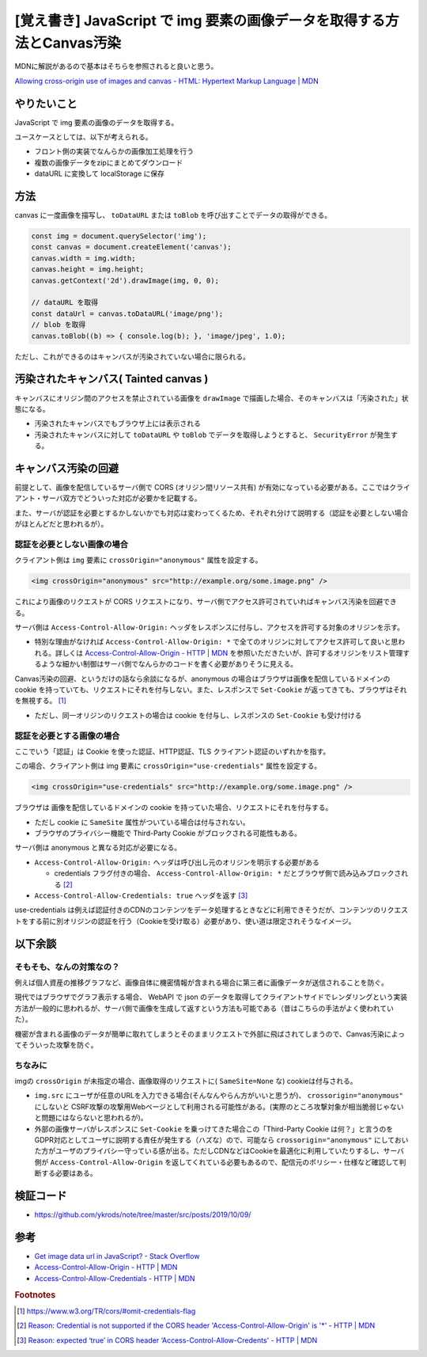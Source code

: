 .. post:: 2019-10-09
  :tags: JavaScript, Canvas, CORS, 同一オリジンポリシー
  :category: JavaScript

===========================================================================
[覚え書き] JavaScript で img 要素の画像データを取得する方法とCanvas汚染
===========================================================================

MDNに解説があるので基本はそちらを参照されると良いと思う。

`Allowing cross-origin use of images and canvas - HTML: Hypertext Markup Language | MDN <https://developer.mozilla.org/en-US/docs/Web/HTML/CORS_enabled_image>`_

やりたいこと
==============================================

JavaScript で img 要素の画像のデータを取得する。

ユースケースとしては、以下が考えられる。

- フロント側の実装でなんらかの画像加工処理を行う
- 複数の画像データをzipにまとめてダウンロード
- dataURL に変換して localStorage に保存

方法
======

canvas に一度画像を描写し、 ``toDataURL`` または ``toBlob`` を呼び出すことでデータの取得ができる。

.. code-block:: javascript

  const img = document.querySelector('img');
  const canvas = document.createElement('canvas');
  canvas.width = img.width;
  canvas.height = img.height;
  canvas.getContext('2d').drawImage(img, 0, 0);

  // dataURL を取得
  const dataUrl = canvas.toDataURL('image/png');
  // blob を取得
  canvas.toBlob((b) => { console.log(b); }, 'image/jpeg', 1.0);

ただし、これができるのはキャンバスが汚染されていない場合に限られる。

汚染されたキャンバス( Tainted canvas )
==========================================

キャンバスにオリジン間のアクセスを禁止されている画像を ``drawImage`` で描画した場合、そのキャンバスは「汚染された」状態になる。

- 汚染されたキャンバスでもブラウザ上には表示される
- 汚染されたキャンバスに対して ``toDataURL`` や ``toBlob`` でデータを取得しようとすると、 ``SecurityError`` が発生する。

キャンバス汚染の回避
===================================

前提として、画像を配信しているサーバ側で CORS (オリジン間リソース共有) が有効になっている必要がある。ここではクライアント・サーバ双方でどういった対応が必要かを記載する。

また、サーバが認証を必要とするかしないかでも対応は変わってくるため、それぞれ分けて説明する（認証を必要としない場合がほとんどだと思われるが）。

認証を必要としない画像の場合
------------------------------------------------------

クライアント側は ``img`` 要素に ``crossOrigin="anonymous"`` 属性を設定する。

.. code-block:: html

  <img crossOrigin="anonymous" src="http://example.org/some.image.png" />

これにより画像のリクエストが CORS リクエストになり、サーバ側でアクセス許可されていればキャンバス汚染を回避できる。

サーバ側は ``Access-Control-Allow-Origin:`` ヘッダをレスポンスに付与し、アクセスを許可する対象のオリジンを示す。

- 特別な理由がなければ ``Access-Control-Allow-Origin: *`` で全てのオリジンに対してアクセス許可して良いと思われる。詳しくは `Access-Control-Allow-Origin - HTTP | MDN <https://developer.mozilla.org/ja/docs/Web/HTTP/Headers/Access-Control-Allow-Origin>`_ を参照いただきたいが、許可するオリジンをリスト管理するような細かい制御はサーバ側でなんらかのコードを書く必要がありそうに見える。

Canvas汚染の回避、というだけの話なら余談になるが、anonymous の場合はブラウザは画像を配信しているドメインの cookie を持っていても、リクエストにそれを付与しない。また、レスポンスで ``Set-Cookie`` が返ってきても、ブラウザはそれを無視する。 [1]_

- ただし、同一オリジンのリクエストの場合は cookie を付与し、レスポンスの ``Set-Cookie`` も受け付ける

認証を必要とする画像の場合
------------------------------------------------------

ここでいう「認証」は Cookie を使った認証、HTTP認証、TLS クライアント認証のいずれかを指す。

この場合、クライアント側は img 要素に ``crossOrigin="use-credentials"`` 属性を設定する。

.. code-block:: html

  <img crossOrigin="use-credentials" src="http://example.org/some.image.png" />

ブラウザは 画像を配信しているドメインの cookie を持っていた場合、リクエストにそれを付与する。

- ただし cookie に ``SameSite`` 属性がついている場合は付与されない。
- ブラウザのプライバシー機能で Third-Party Cookie がブロックされる可能性もある。

サーバ側は anonymous と異なる対応が必要になる。

- ``Access-Control-Allow-Origin:`` ヘッダは呼び出し元のオリジンを明示する必要がある

  - credentials フラグ付きの場合、 ``Access-Control-Allow-Origin: *`` だとブラウザ側で読み込みブロックされる [2]_

- ``Access-Control-Allow-Credentials: true`` ヘッダを返す [3]_

use-credentials は例えば認証付きのCDNのコンテンツをデータ処理するときなどに利用できそうだが、コンテンツのリクエストをする前に別オリジンの認証を行う（Cookieを受け取る）必要があり、使い道は限定されそうなイメージ。

以下余談
===========================

そもそも、なんの対策なの？
----------------------------

例えば個人資産の推移グラフなど、画像自体に機密情報が含まれる場合に第三者に画像データが送信されることを防ぐ。

現代ではブラウザでグラフ表示する場合、 WebAPI で json のデータを取得してクライアントサイドでレンダリングという実装方法が一般的に思われるが、サーバ側で画像を生成して返すという方法も可能である（昔はこちらの手法がよく使われていた）。

機密が含まれる画像のデータが簡単に取れてしまうとそのままリクエストで外部に飛ばされてしまうので、Canvas汚染によってそういった攻撃を防ぐ。

ちなみに
-----------

imgの ``crossOrigin`` が未指定の場合、画像取得のリクエストに( ``SameSite=None`` な) cookieは付与される。

- ``img.src`` にユーザが任意のURLを入力できる場合(そんなんやらん方がいいと思うが)、 ``crossorigin="anonymous"`` にしないと CSRF攻撃の攻撃用Webページとして利用される可能性がある。(実際のところ攻撃対象が相当脆弱じゃないと問題にはならないと思われるが)。
- 外部の画像サーバがレスポンスに ``Set-Cookie`` を乗っけてきた場合この「Third-Party Cookie は何？」と言うのをGDPR対応としてユーザに説明する責任が発生する（ハズな）ので、可能なら ``crossorigin="anonymous"``  にしておいた方がユーザのプライバシー守っている感が出る。ただしCDNなどはCookieを最適化に利用していたりするし、サーバ側が ``Access-Control-Allow-Origin`` を返してくれている必要もあるので、配信元のポリシー・仕様など確認して判断する必要はある。

検証コード
=============

- https://github.com/ykrods/note/tree/master/src/posts/2019/10/09/

参考
=====

- `Get image data url in JavaScript? - Stack Overflow <https://stackoverflow.com/questions/934012/get-image-data-url-in-javascript>`_
- `Access-Control-Allow-Origin - HTTP | MDN <https://developer.mozilla.org/en-US/docs/Web/HTTP/Headers/Access-Control-Allow-Origin>`_
- `Access-Control-Allow-Credentials - HTTP | MDN <https://developer.mozilla.org/en-US/docs/Web/HTTP/Headers/Access-Control-Allow-Credentials>`_

.. rubric:: Footnotes

.. [1] https://www.w3.org/TR/cors/#omit-credentials-flag
.. [2] `Reason: Credential is not supported if the CORS header 'Access-Control-Allow-Origin' is '*' - HTTP | MDN <https://developer.mozilla.org/ja/docs/Web/HTTP/CORS/Errors/CORSNotSupportingCredentials>`_
.. [3] `Reason: expected ‘true’ in CORS header ‘Access-Control-Allow-Credents' - HTTP | MDN <https://developer.mozilla.org/ja/docs/Web/HTTP/CORS/Errors/CORSMissingAllowCredentials>`_

